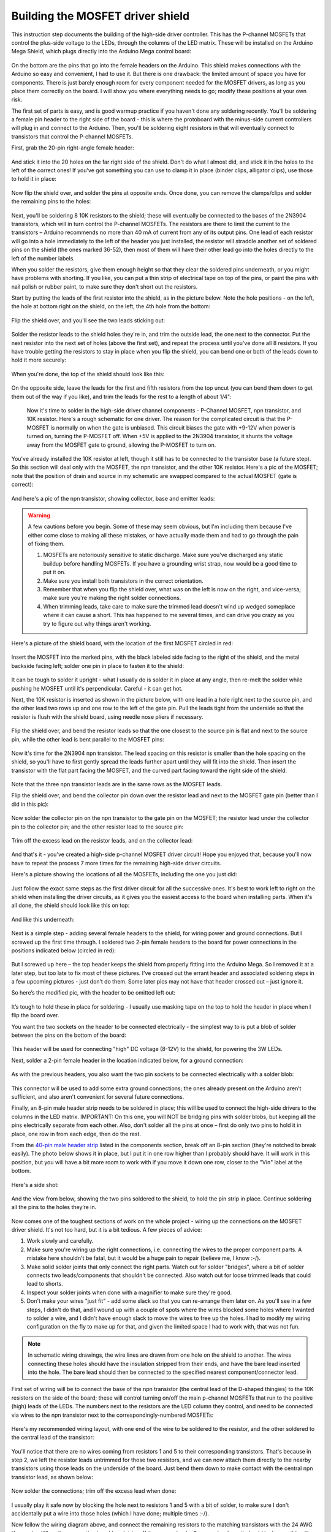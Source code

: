 Building the MOSFET driver shield
=================================

This instruction step documents the building of the high-side driver controller. This has the P-channel MOSFETs that control the plus-side voltage to the LEDs, through the columns of the LED matrix. These will be installed on the Arduino Mega Shield, which plugs directly into the Arduino Mega control board:

.. figure:: ../figures/mosfet/mosfet_01.jpg
   :align: center
   :scale: 30%

On the bottom are the pins that go into the female headers on the Arduino. This shield makes connections with the Arduino so easy and convenient, I had to use it. But there is one drawback: the limited amount of space you have for components. There is just barely enough room for every component needed for the MOSFET drivers, as long as you place them correctly on the board. I will show you where everything needs to go; modify these positions at your own risk.

The first set of parts is easy, and is good warmup practice if you haven't done any soldering recently. You'll be soldering a female pin header to the right side of the board - this is where the protoboard with the minus-side current controllers will plug in and connect to the Arduino. Then, you'll be soldering eight resistors in that will eventually connect to transistors that control the P-channel MOSFETs.

First, grab the 20-pin right-angle female header:

.. figure:: ../figures/mosfet/mosfet_02.jpg
   :align: center
   :scale: 30%

And stick it into the 20 holes on the far right side of the shield. Don't do what I almost did, and stick it in the holes to the left of the correct ones! If you've got something you can use to clamp it in place (binder clips, alligator clips), use those to hold it in place:
   
.. figure:: ../figures/mosfet/mosfet_03.jpg
   :align: center
   :scale: 30%
   
Now flip the shield over, and solder the pins at opposite ends. Once done, you can remove the clamps/clips and solder the remaining pins to the holes:
   
.. figure:: ../figures/mosfet/mosfet_04.jpg
   :align: center
   :scale: 30%
   
Next, you'll be soldering 8 10K resistors to the shield; these will eventually be connected to the bases of the 2N3904 transistors, which will in turn control the P-channel MOSFETs. The resistors are there to limit the current to the transistors – Arduino recommends no more than 40 mA of current from any of its output pins. One lead of each resistor will go into a hole immediately to the left of the header you just installed, the resistor will straddle another set of soldered pins on the shield (the ones marked 36-52), then most of them will have their other lead go into the holes directly to the left of the number labels. 

When you solder the resistors, give them enough height so that they clear the soldered pins underneath, or you might have problems with shorting. If you like, you can put a thin strip of electrical tape on top of the pins, or paint the pins with nail polish or rubber paint, to make sure they don't short out the resistors.

Start by putting the leads of the first resistor into the shield, as in the picture below. Note the hole positions - on the left, the hole at bottom right on the shield, on the left, the 4th hole from the bottom:

.. figure:: ../figures/mosfet/mosfet_05.jpg
   :align: center
   :scale: 30%
   
Flip the shield over, and you'll see the two leads sticking out:
   
.. figure:: ../figures/mosfet/mosfet_06.jpg
   :align: center
   :scale: 30%

Solder the resistor leads to the shield holes they're in, and trim the outside lead, the one next to the connector. Put the next resistor into the next set of holes (above the first set), and repeat the process until you've done all 8 resistors. If you have trouble getting the resistors to stay in place when you flip the shield, you can bend one or both of the leads down to hold it more securely:

.. figure:: ../figures/mosfet/mosfet_07.jpg
   :align: center
   :scale: 30%

When you're done, the top of the shield should look like this:

.. figure:: ../figures/mosfet/mosfet_08.jpg
   :align: center
   :scale: 30%

On the opposite side, leave the leads for the first and fifth resistors from the top uncut (you can bend them down to get them out of the way if you like), and trim the leads for the rest to a length of about 1/4": 

.. figure:: ../figures/mosfet/mosfet_09.jpg
   :align: center
   :scale: 30%

 Now it's time to solder in the high-side driver channel components - P-Channel MOSFET, npn transistor, and 10K resistor. Here's a rough schematic for one driver. The reason for the complicated circuit is that the P-MOSFET is normally on when the gate is unbiased. This circuit biases the gate with +9-12V when power is turned on, turning the P-MOSFET off. When +5V is applied to the 2N3904 transistor, it shunts the voltage away from the MOSFET gate to ground, allowing the P-MOSFET to turn on.

.. figure:: ../figures/mosfet/mosfet_10.png
   :align: center

You've already installed the 10K resistor at left, though it still has to be connected to the transistor base (a future step). So this section will deal only with the MOSFET, the npn transistor, and the other 10K resistor. Here's a pic of the MOSFET; note that the position of drain and source in my schematic are swapped compared to the actual MOSFET (gate is correct):

.. figure:: ../figures/mosfet/mosfet_11.jpg
   :align: center
   :scale: 100%

And here's a pic of the npn transistor, showing collector, base and emitter leads:
   
.. figure:: ../figures/mosfet/mosfet_12.jpg
   :align: center
   :scale: 100%

.. warning::

   A few cautions before you begin. Some of these may seem obvious, but I'm including them because I've either come close to making all these mistakes, or have actually made them and had to go through the pain of fixing them.

   1. MOSFETs are notoriously sensitive to static discharge. Make sure you've discharged any static buildup before handling MOSFETs. If you have a grounding wrist strap, now would be a good time to put it on.
   2. Make sure you install both transistors in the correct orientation.
   3. Remember that when you flip the shield over, what was on the left is now on the right, and vice-versa; make sure you're making the right solder connections.
   4. When trimming leads, take care to make sure the trimmed lead doesn't wind up wedged someplace where it can cause a short. This has happened to me several times, and can drive you crazy as you try to figure out why things aren't working.

Here's a picture of the shield board, with the location of the first MOSFET circled in red:

.. figure:: ../figures/mosfet/mosfet_13.jpg
   :align: center
   :scale: 30%

Insert the MOSFET into the marked pins, with the black labeled side facing to the right of the shield, and the metal backside facing left; solder one pin in place to fasten it to the shield:

.. figure:: ../figures/mosfet/mosfet_14.jpg
   :align: center
   :scale: 30%   

It can be tough to solder it upright - what I usually do is solder it in place at any angle, then re-melt the solder while pushing he MOSFET until it's perpendicular. Careful - it can get hot.

Next, the 10K resistor is inserted as shown in the picture below, with one lead in a hole right next to the source pin, and the other lead two rows up and one row to the left of the gate pin. Pull the leads tight from the underside so that the resistor is flush with the shield board, using needle nose pliers if necessary.

.. figure:: ../figures/mosfet/mosfet_15.jpg
   :align: center
   :scale: 30%
 
Flip the shield over, and bend the resistor leads so that the one closest to the source pin is flat and next to the source pin, while the other lead is bent parallel to the MOSFET pins:

.. figure:: ../figures/mosfet/mosfet_16.jpg
   :align: center
   :scale: 30%

Now it's time for the 2N3904 npn transistor. The lead spacing on this resistor is smaller than the hole spacing on the shield, so you'll have to first gently spread the leads further apart until they will fit into the shield. Then insert the transistor with the flat part facing the MOSFET, and the curved part facing toward the right side of the shield:

.. figure:: ../figures/mosfet/mosfet_17.jpg
   :align: center
   :scale: 30%   

Note that the three npn transistor leads are in the same rows as the MOSFET leads.

Flip the shield over, and bend the collector pin down over the resistor lead and next to the MOSFET gate pin (better than I did in this pic):

.. figure:: ../figures/mosfet/mosfet_18.jpg
   :align: center
   :scale: 30%

Now solder the collector pin on the npn transistor to the gate pin on the MOSFET; the resistor lead under the collector pin to the collector pin; and the other resistor lead to the source pin:

.. figure:: ../figures/mosfet/mosfet_19.jpg
   :align: center
   :scale: 30%

Trim off the excess lead on the resistor leads, and on the collector lead:

.. figure:: ../figures/mosfet/mosfet_20.jpg
   :align: center
   :scale: 30%   

And that's it - you've created a high-side p-channel MOSFET driver circuit! Hope you enjoyed that, because you'll now have to repeat the process 7 more times for the remaining high-side driver circuits. 

Here's a picture showing the locations of all the MOSFETs, including the one you just did:

.. figure:: ../figures/mosfet/mosfet_21.jpg
   :align: center
   :scale: 30%

Just follow the exact same steps as the first driver circuit for all the successive ones. It's best to work left to right on the shield when installing the driver circuits, as it gives you the easiest access to the board when installing parts. When it's all done, the shield should look like this on top:

.. figure:: ../figures/mosfet/mosfet_22.jpg
   :align: center
   :scale: 30%

And like this underneath:

.. figure:: ../figures/mosfet/mosfet_23.jpg
   :align: center
   :scale: 30%   

Next is a simple step - adding several female headers to the shield, for wiring power and ground connections. But I screwed up the first time through. I soldered two 2-pin female headers to the board for power connections in the positions indicated below (circled in red):

.. figure:: ../figures/mosfet/mosfet_24.jpg
   :align: center
   :scale: 30%

But I screwed up here – the top header keeps the shield from properly fitting into the Arduino Mega. So I removed it at a later step, but too late to fix most of these pictures. I’ve crossed out the errant header and associated soldering steps in a few upcoming pictures -  just don’t do them. Some later pics may not have that header crossed out – just ignore it.

So here’s the modified pic, with the header to be omitted left out:


.. figure:: ../figures/mosfet/mosfet_25.jpg
   :align: center
   :scale: 30%

It’s tough to hold these in place for soldering - I usually use masking tape on the top to hold the header in place when I flip the board over.

You want the two sockets on the header to be connected electrically - the simplest way to is put a blob of solder between the pins on the bottom of the board:

.. figure:: ../figures/mosfet/mosfet_26.jpg
   :align: center
   :scale: 30%   

This header will be used for connecting "high" DC voltage (8-12V) to the shield, for powering the 3W LEDs.

Next, solder a 2-pin female header in the location indicated below, for a ground connection:

.. figure:: ../figures/mosfet/mosfet_27.jpg
   :align: center
   :scale: 30%

As with the previous headers, you also want the two pin sockets to be connected electrically with a solder blob:

.. figure:: ../figures/mosfet/mosfet_28.jpg
   :align: center
   :scale: 30%

This connector will be used to add some extra ground connections; the ones already present on the Arduino aren’t sufficient, and also aren't convenient for several future connections.

Finally, an 8-pin male header strip needs to be soldered in place; this will be used to connect the high-side drivers to the columns in the LED matrix. IMPORTANT: On this one, you will NOT be bridging pins with solder blobs, but keeping all the pins electrically separate from each other. Also, don't solder all the pins at once – first do only two pins to hold it in place, one row in from each edge, then do the rest.

From the `40-pin male header strip <http://www.taydaelectronics.com/connectors-sockets/pin-headers/40-pin-2-54-mm-single-row-pin-header-strip.html>`_ listed in the components section, break off an 8-pin section (they're notched to break easily). The photo below shows it in place, but I put it in one row higher than I probably should have. It will work in this position, but you will have a bit more room to work with if you move it down one row, closer to the "Vin" label at the bottom.

.. figure:: ../figures/mosfet/mosfet_29.jpg
   :align: center
   :scale: 30%   

Here's a side shot:

.. figure:: ../figures/mosfet/mosfet_30.jpg
   :align: center
   :scale: 30%
   
And the view from below, showing the two pins soldered to the shield, to hold the pin strip in place. Continue soldering all the pins to the holes they’re in.

.. figure:: ../figures/mosfet/mosfet_31.jpg
   :align: center
   :scale: 30%

Now comes one of the toughest sections of work on the whole project - wiring up the connections on the MOSFET driver shield. It's not too hard, but it is a bit tedious. A few pieces of advice:

1. Work slowly and carefully.
2. Make sure you're wiring up the right connections, i.e. connecting the wires to the proper component parts. A mistake here shouldn't be fatal, but it would be a huge pain to repair (believe me, I know :-/).
3. Make solid solder joints that only connect the right parts. Watch out for solder "bridges", where a bit of solder connects two leads/components that shouldn't be connected. Also watch out for loose trimmed leads that could lead to shorts.
4. Inspect your solder joints when done with a magnifier to make sure they're good.
5. Don't make your wires "just fit" - add some slack so that you can re-arrange them later on. As you'll see in a few steps, I didn't do that, and I wound up with a couple of spots where the wires blocked some holes where I wanted to solder a wire, and I didn't have enough slack to move the wires to free up the holes. I had to modify my wiring configuration on the fly to make up for that, and given the limited space I had to work with, that was not fun.


.. note::
   
   In schematic wiring drawings, the wire lines are drawn from one hole on the shield to another. The wires connecting these holes should have the insulation stripped from their ends, and have the bare lead inserted into the hole. The bare lead should then be connected to the specified nearest component/connector lead.


First set of wiring will be to connect the base of the npn transistor (the central lead of the D-shaped thingies) to the 10K resistors on the side of the board; these will control turning on/off the main p-channel MOSFETs that run to the positive (high) leads of the LEDs. The numbers next to the resistors are the LED column they control, and need to be connected via wires to the npn transistor next to the correspondingly-numbered MOSFETs:

.. figure:: ../figures/mosfet/mosfet_32.jpg
   :align: center
   :scale: 30%   

Here's my recommended wiring layout, with one end of the wire to be soldered to the resistor, and the other soldered to the central lead of the transistor:

.. figure:: ../figures/mosfet/mosfet_33.jpg
   :align: center
   :scale: 30%
 
You'll notice that there are no wires coming from resistors 1 and 5 to their corresponding transistors. That's because in step 2, we left the resistor leads untrimmed for those two resistors, and we can now attach them directly to the nearby transistors using those leads on the underside of the board. Just bend them down to make contact with the central npn transistor lead, as shown below:

.. figure:: ../figures/mosfet/mosfet_34.jpg
   :align: center
   :scale: 30%

Now solder the connections; trim off the excess lead when done:

.. figure:: ../figures/mosfet/mosfet_35.jpg
   :align: center
   :scale: 30%   

I usually play it safe now by blocking the hole next to resistors 1 and 5 with a bit of solder, to make sure I don't accidentally put a wire into those holes (which I have done; multiple times :-/).

Now follow the wiring diagram above, and connect the remaining resistors to the matching transistors with the 24 AWG Kynar wire. When the connection is soldered, trim off the excess leads. Once you're done, it should look something like this from above:

.. figure:: ../figures/mosfet/mosfet_36.jpg
   :align: center
   :scale: 30%

And this from below:

.. figure:: ../figures/mosfet/mosfet_37.jpg
   :align: center
   :scale: 30%

Next step is to connect the drains of the MOSFETs (their center leads) to the central 8-pin connector; there will ultimately be a header that plugs into this connector, connecting the output of the P-Channel MOSFETs to the LEDs.

As you’ll see in succeeding steps, I didn’t do a very good job on the wiring. Two big fails on my part: I didn't give the wires enough slack, and I kept bending them flat against the board to take up less space and look neater. As a result, access to some of the holes on the shield became very difficult, and I wound up having to use a number of workarounds to finish the wiring. And all for no good reason - wire is cheap, and since all the electronics will sit inside an enclosure with lots of room, it doesn't matter how neat it looks (no one will see it), or how much space I saved (there'll be plenty of space to spare). So use the following as a general guide, but be generous with the wire, and don't bend the wires flat to the board like I did unless you absolutely have to. And don't think you have to follow the wiring layout exactly as I give it - as long as the wires are soldered to the correct leads, they will work (you'll see an example of this shortly).

So here's a pic with the MOSFETs numbered, and the matching pins on the central connector numbered:

.. figure:: ../figures/mosfet/mosfet_38.jpg
   :align: center
   :scale: 30%   

You want to connect the central drain lead on the MOSFETs to the corresponding pin on the central connector:

.. figure:: ../figures/mosfet/mosfet_39.jpg
   :align: center
   :scale: 30%

Here's how it looks after the drain wiring was completed:

.. figure:: ../figures/mosfet/mosfet_40.jpg
   :align: center
   :scale: 30%

Most of the wires were connected per the wiring plan above, but you will notice that the wire for MOSFET 8 (lower left) does not go into the hole in the wiring plan; there was another wire from a previous step that interfered with it. So I had to move that wire to the hole on the opposite side of the connector, but since I soldered it to the correct pin, it will work fine.

Here's a view of the bottom of the board after this wiring step:

.. figure:: ../figures/mosfet/mosfet_41.jpg
   :align: center
   :scale: 30%   

You can clip off the central drain lead of the MOSFET now to free up some room (that's the MOSFET leads you soldered the wires to in this step). You may need that room to maneuver in - there are still two more sets of wires to solder in place.

Next step is to wire all the source leads on the MOSFETs together (the right lead when you're looking straight on at it), and also connect them electrically to the 2-pin female header on the lower left side of the board (which will be connected to the positive lead of the power supply):

.. figure:: ../figures/mosfet/mosfet_42.jpg
   :align: center
   :scale: 30%
   
The easiest way to make the connection between the MOSFET at lower left and the female header is to bend the source leads of the lower left MOSFET:

.. figure:: ../figures/mosfet/mosfet_43.jpg
   :align: center
   :scale: 30%

So that they come close to the soldered female headers (on the back side of the shield board):

.. figure:: ../figures/mosfet/mosfet_44.jpg
   :align: center
   :scale: 30%   

Then glob solder between that bent lead and the solder blob for the headers to connect them electrically:

.. figure:: ../figures/mosfet/mosfet_45.jpg
   :align: center
   :scale: 30%
   
For the rest of the source connections, just wire jumpers between MOSFET connections in the same row:

.. figure:: ../figures/mosfet/mosfet_46.jpg
   :align: center
   :scale: 30%

So here's how my board looked after I wired the source jumpers:

.. figure:: ../figures/mosfet/mosfet_47.jpg
   :align: center
   :scale: 30%   

Notice anything missing? Yup, there's two jumpers missing from the shield, on the bottom row. As I mentioned earlier, I pressed the wires flat, and didn't leave enough slack, so I wound up with a situation where I didn't have enough room to get access to the holes from the top. I wound up soldering jumper wires between the MOSFET source leads on the bottom of the board (circled below):

.. figure:: ../figures/mosfet/mosfet_48.jpg
   :align: center
   :scale: 30%
   
This works, but it's not very neat. What's more, I made the jumper connection on the right in the above picture too short, and blocked one of the last solder connections I'll need to make in the next step. Once again, I emphasize - leave yourself lots of slack in the wires so that you can move them out of the way if necessary for subsequent wiring/soldering steps.

Because I removed one of the two-pin female headers, I also had to add a jumper from the remaining two-pin header on the left to the source pin of the top left MOSFET; the wiring connection is paralleled with the red line:

.. figure:: ../figures/mosfet/mosfet_49.jpg
   :align: center
   :scale: 30%

And here’s how those connections look like on the bottom (solder points for the jumper are circled in red):

.. figure:: ../figures/mosfet/mosfet_50.jpg
   :align: center
   :scale: 30%   

Last step in the MOSFET driver shield board construction is to connect all the emitter lead on the npn transistors to ground. The npn transistors are the small D-shaped transistors, and the emitter is the lead furthest to the right when looking head on:

.. figure:: ../figures/mosfet/mosfet_51.jpg
   :align: center
   :scale: 100%

The best way to minimize the amount of wiring on the board (which is already crazy with wiring) is to connect the emitter lead closest to the ground connection header to that header:

.. figure:: ../figures/mosfet/mosfet_52.jpg
   :align: center
   :scale: 30%

Then use jumper wires to connect all the remaining emitter leads to each other. Because of the limited space on top (thanks to my poor wire management skills), I didn't think there was room on top to do this, so I did the emitter ground wiring on the bottom. First I bent the emitter lead to make contact with the ground header solder blob, and then attached a jumper wire to that junction:

.. figure:: ../figures/mosfet/mosfet_53.jpg
   :align: center
   :scale: 30%   

I then soldered that connection so that the emitter lead, jumper wire end, and ground header solder blob were all electrically connected, and starting adding successive jumper wires to connect additional emitter leads (taking care to make sure they didn't short out any other connections):

.. figure:: ../figures/mosfet/mosfet_54.jpg
   :align: center
   :scale: 30%
   
When all the jumper wires were in place, they were soldered to connect them to the emitters (though you can just as well solder them one at a time):

.. figure:: ../figures/mosfet/mosfet_55.jpg
   :align: center
   :scale: 30%

I've highlighted all the jumper wires with an adjacent red line, so that you can see exactly where they go.

Once you're done with soldering the emitters, you should cut all the protruding leads (transistors, wires, whatever) as flush as you can without affecting the soldered connections.

You're now done with the toughest system assembly steps, tough because of the tight space limitations. There's more wiring /soldering coming up, but it should be easier, as you'll have a lot more room to work with.

In the past, I've always assumed that I've wired the MOSFET driver shield correctly, and that's usually been the case (with a few minor shorts due to stray clipped leads). But for these instructions, I came up with a fairly simple way to test all 8 driver circuits on the driver board, to make sure they work correctly.

You will need:

1. Arduino Mega and wall wart power supply
2. Multimeter with either alligator clip leads, or separate alligator clip leads
3. One female Dupont pin
4. Jumper wires. I use breadboard connectors, but you can cut a few wire segments from the 22 AWG wire on the parts list (just save it when you're done).
5. The driver shield you've just finished assembling.

Here are all the parts in a neat assemblage:

.. figure:: ../figures/mosfet/mosfet_56.jpg
   :align: center
   :scale: 30%   

The Arduino will only be used for supplying +5V and ground, nothing more. So you'll connect one wire to a +5V connection on the Arduino, and the other to a ground connection:

.. figure:: ../figures/mosfet/mosfet_57.jpg
   :align: center
   :scale: 30%
   
Note that the power supply isn't connected yet - I save that until all the wiring connections are done. I'm using standard breadboard jumper wires here, red for +5V and blue for ground, but you can use sections of 22 AWG wire. These wires should now be connected to the driver board, along with the remaining jumpers.

Because I removed the top left header, there’s no red jumper between the two headers as seen in the photo, and you should plug the white wire equivalent into the open socket in the lower left header:

.. figure:: ../figures/mosfet/mosfet_58.jpg
   :align: center
   :scale: 30%

Here's an annotated connection pic:

.. figure:: ../figures/mosfet/mosfet_59.jpg
   :align: center
   :scale: 30%   

The idea is that when the white wire (at +5V) isn't touching any of the 10K resistor connections on the right, there's no voltage across the multimeter. When you touch the white wire to one of the resistors, you switch on the npn transistor, which "effectively" turns on the MOSFET transistor (technically, you're unbiasing the p-channel MOSFET gate, which turns it on). You should then see 5V on the multimeter, which is measuring the output voltage from the MOSFET driver. In the pic above, the red (+V) multimeter lead is connected to the #1 MOSFET output driver connection, while the blue multimeter lead is connected to ground.

I tried connecting the multimeter lead directly to the output pins in the center, but the spacing is too close. So I took a female Dupont header pin, spread the clamps apart, then clipped it to an alligator clip:

.. figure:: ../figures/mosfet/mosfet_60.jpg
   :align: center
   :scale: 30%

The female Dupont header slides easily onto each of the 8 pins on the output connector, so that you can test all 8 circuits sequentially.

Plug in the Arduino to the power supply now. Here's a pic of me testing MOSFET drive transistor 1 by holding the white bias wire to the end of the top 10K resistor; the red multimeter lead is connected to pin 1 (the top pin) of the 8-pin male connector in the center using the Dupont female header. You'll see that the multimeter, set at the 20V DC scale, shows about 5V when the connection is made, and should show zero when there's no connection:

.. figure:: ../figures/mosfet/mosfet_61.jpg
   :align: center
   :scale: 30%

Now I connect the multimeter red lead to the 2nd pin down, corresponding to MOSFET driver 2, and do the same test by touching the second resistor down:

.. figure:: ../figures/mosfet/mosfet_62.jpg
   :align: center
   :scale: 30%   

You should only see 5V on the multimeter when the white wire is touching the resistor that corresponds to the output pin. It's worth testing this by touching every resistor when you have the red multimeter lead connected to a single output pin - only when the resistor that corresponds to that output pin is touched should you see 5V on the multimeter. If you see voltage on more than one resistor, you have a wiring problem (electrical short, wrong connection, etc.), and you'll have to double-check your work to find out where you went wrong. But hopefully, everything will work fine (as it did for me in this case). Repeat the process for all 8 output pins. Once you're done testing, set the driver shield assembly aside somewhere - you won't need it for a while.

